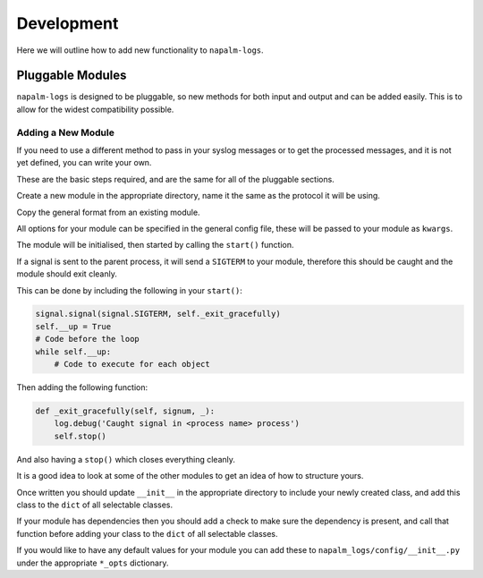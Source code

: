 ===========
Development
===========
Here we will outline how to add new functionality to ``napalm-logs``.

Pluggable Modules
+++++++++++++++++

``napalm-logs`` is designed to be pluggable, so new methods for both input and output and can be added easily. This is to allow for the widest compatibility possible.

Adding a New Module
-------------------

If you need to use a different method to pass in your syslog messages or to get the processed messages, and it is not yet defined, you can write your own.

These are the basic steps required, and are the same for all of the pluggable sections.

Create a new module in the appropriate directory, name it the same as the protocol it will be using.

Copy the general format from an existing module.

All options for your module can be specified in the general config file, these will be passed to your module as ``kwargs``.

The module will be initialised, then started by calling the ``start()`` function.

If a signal is sent to the parent process, it will send a ``SIGTERM`` to your module, therefore this should be caught and the module should exit cleanly.

This can be done by including the following in your ``start()``:

.. code-block:: python

    signal.signal(signal.SIGTERM, self._exit_gracefully)
    self.__up = True
    # Code before the loop
    while self.__up:
        # Code to execute for each object

Then adding the following function:

.. code-block:: python

    def _exit_gracefully(self, signum, _): 
        log.debug('Caught signal in <process name> process')
        self.stop()

And also having a ``stop()`` which closes everything cleanly.

It is a good idea to look at some of the other modules to get an idea of how to structure yours.

Once written you should update ``__init__`` in the appropriate directory to include your newly created class, and add this class to the ``dict`` of all selectable classes.

If your module has dependencies then you should add a check to make sure the dependency is present, and call that function before adding your class to the ``dict`` of all selectable classes.

If you would like to have any default values for your module you can add these to ``napalm_logs/config/__init__.py`` under the appropriate ``*_opts`` dictionary.
